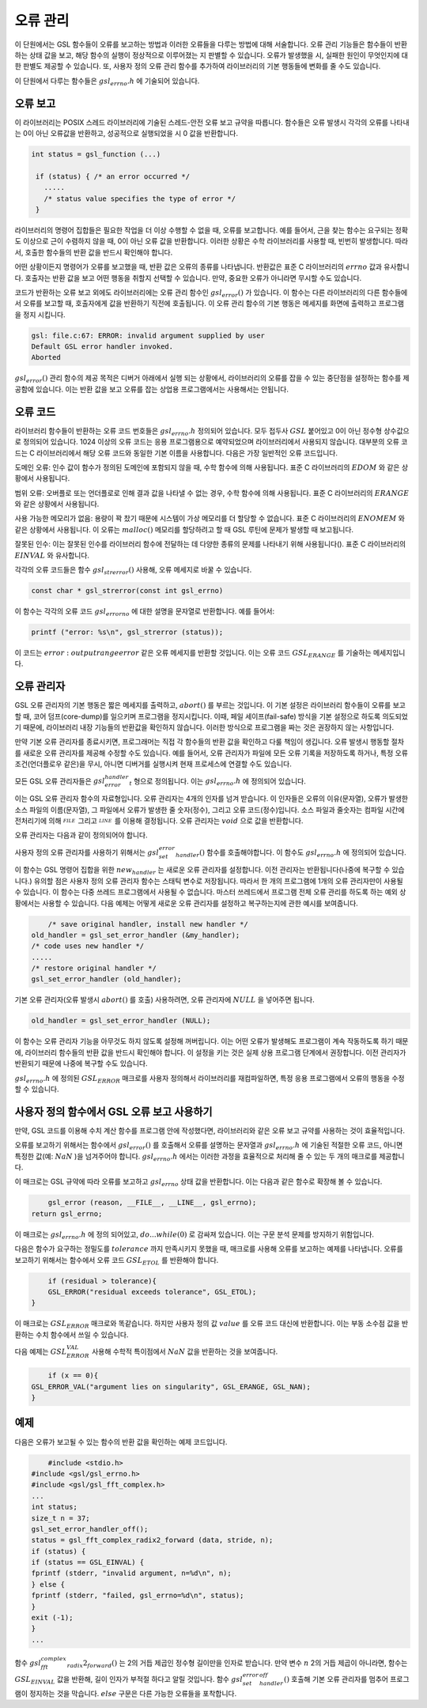 **********
오류 관리
**********
이 단원에서는 GSL 함수들이 오류를 보고하는 방법과 이러한 오류들을 다루는 방법에 대해 서술합니다. 
오류 관리 기능들은 함수들이 반환하는 상태 값을 보고, 해당 함수의 실행이 정상적으로 이루어졌는 지 판별할 수 있습니다. 
오류가 발생했을 시, 실패한 원인이 무엇인지에 대한 판별도 제공할 수 있습니다. 
또, 사용자 정의 오류 관리 함수를 추가하여 라이브러리의 기본 행동들에 변화를 줄 수도 있습니다.

이 단원에서 다루는 함수들은 :math:`gsl_errno.h` 에 기술되어 있습니다.

오류 보고
====================

이 라이브러리는 POSIX 스레드 라이브러리에 기술된 스레드-안전 오류 보고 규약을 따릅니다. 
함수들은 오류 발생시 각각의 오류를 나타내는 0이 아닌 오류값을 반환하고, 
성공적으로 실행되었을 시 0 값을 반환합니다.

.. code-block:: c

    int status = gsl_function (...)
     
     if (status) { /* an error occurred */
       .....
       /* status value specifies the type of error */
     }


라이브러리의 명령어 집합들은 필요한 작업을 더 이상 수행할 수 없을 때, 오류를 보고합니다. 
예를 들어서, 근을 찾는 함수는 요구되는 정확도 이상으로 근이 수렴하지 않을 때, 0이 아닌 오류 값을 반환합니다. 
이러한 상황은 수학 라이브러리를 사용할 때, 빈번히 발생합니다. 따라서, 호출한 함수들의 반환 값을 반드시 확인해야 합니다.

어떤 상황이든지 명령어가 오류를 보고했을 때, 반환 값은 오류의 종류를 나타냅니다. 
반환값은 표준 C 라이브러리의 :math:`errno` 값과 유사합니다. 
호출자는 반환 값을 보고 어떤 행동을 취할지 선택할 수 있습니다. 
만약, 중요한 오류가 아니라면 무시할 수도 있습니다.

코드가 반환하는 오류 보고 외에도 라이브러리에는 오류 관리 함수인 :math:`gsl_error()` 가 있습니다. 
이 함수는 다른 라이브러리의 다른 함수들에서 오류를 보고할 때, 호출자에게 값을 반환하기 직전에 호출됩니다. 
이 오류 관리 함수의 기본 행동은 메세지를 화면에 출력하고 프로그램을 정지 시킵니다.

.. code-block:: console

     gsl: file.c:67: ERROR: invalid argument supplied by user
     Default GSL error handler invoked.
     Aborted

:math:`gsl_error()` 관리 함수의 제공 목적은 디버거 아래에서 실행 되는 상황에서, 
라이브러리의 오류를 잡을 수 있는 중단점을 설정하는 함수를 제공함에 있습니다. 
이는 반환 값을 보고 오류를 잡는 상업용 프로그램에서는 사용해서는 안됩니다.

오류 코드
====================

라이브러리 함수들이 반환하는 오류 코드 번호들은 :math:`gsl_errno.h` 정의되어 있습니다. 
모두 접두사 :math:`GSL` 붙어있고 0이 아닌 정수형 상수값으로 정의되어 있습니다. 
1024 이상의 오류 코드는 응용 프로그램용으로 예약되었으며 라이브러리에서 사용되지 않습니다. 
대부분의 오류 코드는 C 라이브러리에서 해당 오류 코드와 동일한 기본 이름을 사용합니다. 
다음은 가장 일반적인 오류 코드입니다.


.. var:: int GSL_EDOM

도메인 오류: 인수 값이 함수가 정의된 도메인에 포함되지 않을 때, 수학 함수에 의해 사용됩니다. 
표준 C 라이브러리의 :math:`EDOM` 와 같은 상황에서 사용됩니다. 

.. var:: int GSL_ERANGE

범위 오류: 오버플로 또는 언더플로로 인해 결과 값을 나타낼 수 없는 경우, 수학 함수에 의해 사용됩니다.
표준 C 라이브러리의 :math:`ERANGE` 와 같은 상황에서 사용됩니다. 

.. var:: int GSL_ENOMEM

사용 가능한 메모리가 없음: 용량이 꽉 찼기 때문에 시스템이 가상 메모리를 더 할당할 수 없습니다.
표준 C 라이브러리의 :math:`ENOMEM` 와 같은 상황에서 사용됩니다. 
이 오류는 :math:`malloc()` 메모리를 할당하려고 할 때 GSL 루틴에 문제가 발생할 때 보고됩니다.

.. var:: int GSL_EINVAL

잘못된 인수: 이는 잘못된 인수를 라이브러리 함수에 전달하는 데 다양한 종류의 문제를 나타내기 위해 사용됩니다().
표준 C 라이브러리의 :math:`EINVAL` 와 유사합니다.

각각의 오류 코드들은 함수 :math:`gsl_strerror()` 사용해, 오류 메세지로 바꿀 수 있습니다.

.. code-block:: c

         const char * gsl_strerror(const int gsl_errno)


이 함수는 각각의 오류 코드 :math:`gsl_errorno` 에 대한 설명을 문자열로 반환합니다. 
예를 들어서:

.. code-block:: c

         printf ("error: %s\n", gsl_strerror (status));


이 코드는 :math:`error: output range error` 같은 오류 메세지를 반환할 것입니다. 
이는 오류 코드 :math:`GSL_ERANGE` 를 기술하는 메세지입니다.

오류 관리자
====================

GSL 오류 관리자의 기본 행동은 짧은 메세지를 출력하고, :math:`abort()` 를 부르는 것입니다. 
이 기본 설정은 라이브러리 함수들이 오류를 보고할 때, 코어 덤프(core-dump)를 일으키며 프로그램을 정지시킵니다. 
이때, 페일 세이프(fail-safe) 방식을 기본 설정으로 하도록 의도되었기 때문에, 
라이브러리 내장 기능들의 반환값을 확인하지 않습니다. 
이러한 방식으로 프로그램을 짜는 것은 권장하지 않는 사항입니다.

만약 기본 오류 관리자를 종료시키면, 프로그래머는 직접 각 함수들의 반환 값을 확인하고 다룰 책임이 생깁니다. 
오류 발생시 행동할 절차를 새로운 오류 관리자를 제공해 수정할 수도 있습니다. 
예를 들어서, 오류 관리자가 파일에 모든 오류 기록을 저장하도록 하거나, 
특정 오류 조건(언더플로우 같은)을 무시, 아니면 디버거를 실행시켜 현재 프로세스에 연결할 수도 있습니다.

모든 GSL 오류 관리자들은 :math:`gsl_error_handler_t` 형으로 정의됩니다. 이는 :math:`gsl_errno.h` 에 정의되어 있습니다.


.. type:: gsl_error_handler_t

이는 GSL 오류 관리자 함수의 자료형입니다. 오류 관리자는 4개의 인자를 넘겨 받습니다. 이 인자들은 오류의 이유(문자열), 
오류가 발생한 소스 파일의 이름(문자열), 그 파일에서 오류가 발생한 줄 숫자(정수), 그리고 오류 코드(정수)입니다. 
소스 파일과 줄숫자는 컴파일 시간에 전처리기에 의해 :math:`__FILE__` 그리고 :math:`__LINE__` 를 이용해 결정됩니다. 
오류 관리자는 :math:`void` 으로 값을 반환합니다. 

오류 관리자는 다음과 같이 정의되어야 합니다.

.. function:: void handler (const char * reason, const char * file, int line ,int gsl_errno)

사용자 정의 오류 관리자를 사용하기 위해서는 :math:`gsl_set_error_handler()` 함수를 호출해야합니다. 이 함수도 :math:`gsl_errno.h` 에 정의되어 있습니다.

.. function:: gsl_error_handler_t * gsl_set_error_handler ( gsl_error_handler_t * new_handler)


이 함수는 GSL 명령어 집합을 위한 :math:`new_handler` 는 새로운 오류 관리자를 설정합니다. 
이전 관리자는 반환됩니다(나중에 복구할 수 있습니다.) 
유의할 점은 사용자 정의 오류 관리자 함수는 스태틱 변수로 저장됩니다. 
따라서 한 개의 프로그램에 1개의 오류 관리자만이 사용될 수 있습니다. 
이 함수는 다중 쓰레드 프로그램에서 사용될 수 없습니다. 
마스터 쓰레드에서 프로그램 전체 오류 관리를 하도록 하는 예외 상황에서는 사용할 수 있습니다. 
다음 예제는 어떻게 새로운 오류 관리자를 설정하고 복구하는지에 관한 예시를 보여줍니다.

.. code-block:: c

         /* save original handler, install new handler */
     old_handler = gsl_set_error_handler (&my_handler);
     /* code uses new handler */
     .....
     /* restore original handler */
     gsl_set_error_handler (old_handler);


기본 오류 관리자(오류 발생시 :math:`abort()` 를 호출) 사용하려면, 오류 관리자에 :math:`NULL` 을 넣어주면 됩니다.

.. code-block:: c

         old_handler = gsl_set_error_handler (NULL);


.. function:: gsl_error_handler_t * gsl_set_error_handler_off()

이 함수는 오류 관리자 기능을 아무것도 하지 않도록 설정해 꺼버립니다. 
이는 어떤 오류가 발생해도 프로그램이 계속 작동하도록 하기 때문에, 
라이브러리 함수들의 반환 값을 반드시 확인해야 합니다. 
이 설정을 키는 것은 실제 상용 프로그램 단계에서 권장합니다. 
이전 관리자가 반환되기 때문에 나중에 복구할 수도 있습니다.

:math:`gsl_errno.h` 에 정의된 :math:`GSL_ERROR` 매크로를 사용자 정의해서 라이브러리를 재컴파일하면, 
특정 응용 프로그램에서 오류의 행동을 수정할 수 있습니다.



     
사용자 정의 함수에서 GSL 오류 보고 사용하기
==================================================

만약, GSL 코드를 이용해 수치 계산 함수를 프로그램 안에 작성했다면, 
라이브러리와 같은 오류 보고 규약를 사용하는 것이 효율적입니다.

오류를 보고하기 위해서는 함수에서 :math:`gsl_error()` 를 호출해서 오류를 설명하는 문자열과 
:math:`gsl_errno.h` 에 기술된 적절한 오류 코드, 아니면 특정한 값(예: :math:`NaN` )을 넘겨주어야 합니다. 
:math:`gsl_errno.h` 에서는 이러한 과정을 효율적으로 처리해 줄 수 있는 두 개의 매크로를 제공합니다.


.. macro:: GSL_ERROR (reason, gsl_errno)

이 매크로는 GSL 규약에 따라 오류를 보고하고 :math:`gsl_errno` 상태 값을 반환합니다. 이는 다음과 같은 함수로 확장해 볼 수 있습니다.

.. code-block:: c

         gsl_error (reason, __FILE__, __LINE__, gsl_errno);
     return gsl_errno;


이 매크로는 :math:`gsl_errno.h` 에 정의 되어있고, :math:`do {...} while(0)` 로 감싸져 있습니다. 이는 구문 분석 문제를 방지하기 위함입니다.

다음은 함수가 요구하는 정밀도를 :math:`tolerance` 까지 만족시키지 못했을 때, 매크로를 사용해 오류를 보고하는 예제를 나타냅니다. 
오류를 보고하기 위해서는 함수에서 오류 코드 :math:`GSL_ETOL` 를 반환해야 합니다.

.. code-block:: c

         if (residual > tolerance){
         GSL_ERROR("residual exceeds tolerance", GSL_ETOL);
     }


.. macro:: GSL_ERROR_VAL (reason, gsl_errno, value*)

이 매크로는 :math:`GSL_ERROR` 매크로와 똑같습니다. 하지만 사용자 정의 값 :math:`value` 를 오류 코드 대신에 반환합니다. 
이는 부동 소수점 값을 반환하는 수치 함수에서 쓰일 수 있습니다.

다음 예제는 :math:`GSL_ERROR_VAL` 사용해 수학적 특이점에서 :math:`NaN` 값을 반환하는 것을 보여줍니다.

.. code-block:: c

         if (x == 0){
     GSL_ERROR_VAL("argument lies on singularity", GSL_ERANGE, GSL_NAN);
     }


예제
====================

다음은 오류가 보고될 수 있는 함수의 반환 값을 확인하는 예제 코드입니다.

.. code-block:: c

         #include <stdio.h>
     #include <gsl/gsl_errno.h>
     #include <gsl/gsl_fft_complex.h>
     ...
     int status;
     size_t n = 37;
     gsl_set_error_handler_off();
     status = gsl_fft_complex_radix2_forward (data, stride, n);
     if (status) {
     if (status == GSL_EINVAL) {
     fprintf (stderr, "invalid argument, n=%d\n", n);
     } else {
     fprintf (stderr, "failed, gsl_errno=%d\n", status);
     }
     exit (-1);
     }
     ...


함수 :math:`gsl_fft_complex_radix2_forward()` 는 2의 거듭 제곱인 정수형 길이만을 인자로 받습니다. 
만약 변수 :math:`n` 2의 거듭 제곱이 아니라면, 함수는 :math:`GSL_EINVAL` 값을 반환해, 
길이 인자가 부적절 하다고 알릴 것입니다. 함수 :math:`gsl_set_error_handler_off()` 호출해 기본 오류 관리자를 멈추어 프로그램이 정지하는 것을 막습니다. 
:math:`else` 구문은 다른 가능한 오류들을 포착합니다.
   



